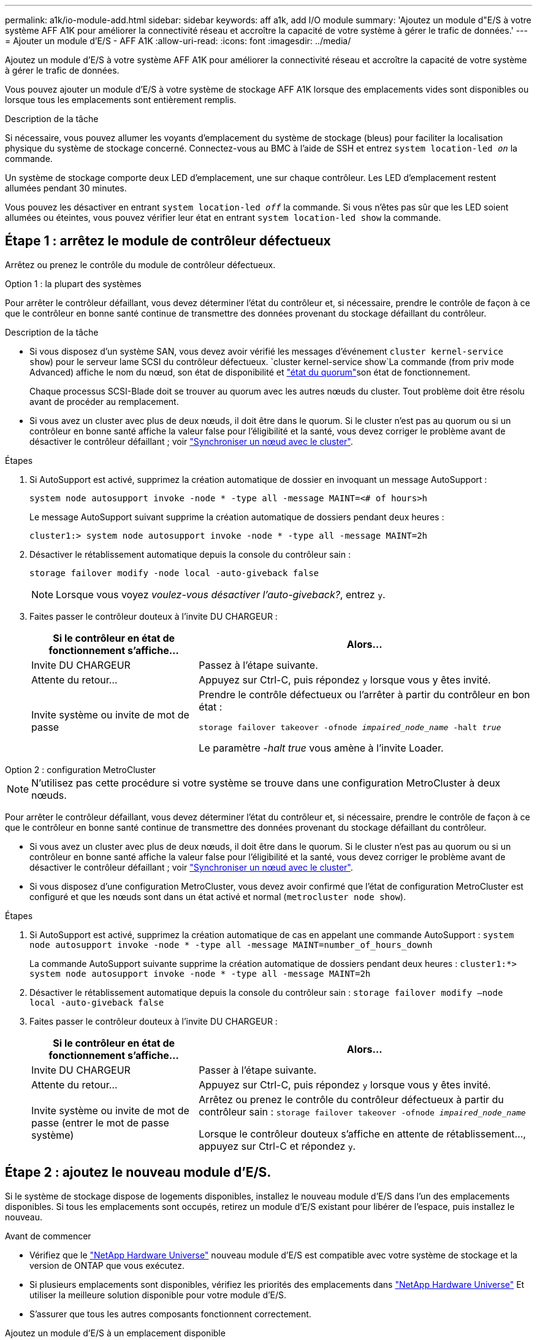 ---
permalink: a1k/io-module-add.html 
sidebar: sidebar 
keywords: aff a1k, add I/O module 
summary: 'Ajoutez un module d"E/S à votre système AFF A1K pour améliorer la connectivité réseau et accroître la capacité de votre système à gérer le trafic de données.' 
---
= Ajouter un module d'E/S - AFF A1K
:allow-uri-read: 
:icons: font
:imagesdir: ../media/


[role="lead"]
Ajoutez un module d'E/S à votre système AFF A1K pour améliorer la connectivité réseau et accroître la capacité de votre système à gérer le trafic de données.

Vous pouvez ajouter un module d'E/S à votre système de stockage AFF A1K lorsque des emplacements vides sont disponibles ou lorsque tous les emplacements sont entièrement remplis.

.Description de la tâche
Si nécessaire, vous pouvez allumer les voyants d'emplacement du système de stockage (bleus) pour faciliter la localisation physique du système de stockage concerné. Connectez-vous au BMC à l'aide de SSH et entrez `system location-led _on_` la commande.

Un système de stockage comporte deux LED d'emplacement, une sur chaque contrôleur. Les LED d'emplacement restent allumées pendant 30 minutes.

Vous pouvez les désactiver en entrant `system location-led _off_` la commande. Si vous n'êtes pas sûr que les LED soient allumées ou éteintes, vous pouvez vérifier leur état en entrant `system location-led show` la commande.



== Étape 1 : arrêtez le module de contrôleur défectueux

Arrêtez ou prenez le contrôle du module de contrôleur défectueux.

[role="tabbed-block"]
====
.Option 1 : la plupart des systèmes
--
Pour arrêter le contrôleur défaillant, vous devez déterminer l'état du contrôleur et, si nécessaire, prendre le contrôle de façon à ce que le contrôleur en bonne santé continue de transmettre des données provenant du stockage défaillant du contrôleur.

.Description de la tâche
* Si vous disposez d'un système SAN, vous devez avoir vérifié les messages d'événement  `cluster kernel-service show`) pour le serveur lame SCSI du contrôleur défectueux.  `cluster kernel-service show`La commande (from priv mode Advanced) affiche le nom du nœud, son état de disponibilité et link:https://docs.netapp.com/us-en/ontap/system-admin/display-nodes-cluster-task.html["état du quorum"]son état de fonctionnement.
+
Chaque processus SCSI-Blade doit se trouver au quorum avec les autres nœuds du cluster. Tout problème doit être résolu avant de procéder au remplacement.

* Si vous avez un cluster avec plus de deux nœuds, il doit être dans le quorum. Si le cluster n'est pas au quorum ou si un contrôleur en bonne santé affiche la valeur false pour l'éligibilité et la santé, vous devez corriger le problème avant de désactiver le contrôleur défaillant ; voir link:https://docs.netapp.com/us-en/ontap/system-admin/synchronize-node-cluster-task.html?q=Quorum["Synchroniser un nœud avec le cluster"^].


.Étapes
. Si AutoSupport est activé, supprimez la création automatique de dossier en invoquant un message AutoSupport :
+
`system node autosupport invoke -node * -type all -message MAINT=<# of hours>h`

+
Le message AutoSupport suivant supprime la création automatique de dossiers pendant deux heures :

+
`cluster1:> system node autosupport invoke -node * -type all -message MAINT=2h`

. Désactiver le rétablissement automatique depuis la console du contrôleur sain :
+
`storage failover modify -node local -auto-giveback false`

+

NOTE: Lorsque vous voyez _voulez-vous désactiver l'auto-giveback?_, entrez `y`.

. Faites passer le contrôleur douteux à l'invite DU CHARGEUR :
+
[cols="1,2"]
|===
| Si le contrôleur en état de fonctionnement s'affiche... | Alors... 


 a| 
Invite DU CHARGEUR
 a| 
Passez à l'étape suivante.



 a| 
Attente du retour...
 a| 
Appuyez sur Ctrl-C, puis répondez `y` lorsque vous y êtes invité.



 a| 
Invite système ou invite de mot de passe
 a| 
Prendre le contrôle défectueux ou l'arrêter à partir du contrôleur en bon état :

`storage failover takeover -ofnode _impaired_node_name_ -halt _true_`

Le paramètre _-halt true_ vous amène à l'invite Loader.

|===


--
.Option 2 : configuration MetroCluster
--

NOTE: N'utilisez pas cette procédure si votre système se trouve dans une configuration MetroCluster à deux nœuds.

Pour arrêter le contrôleur défaillant, vous devez déterminer l'état du contrôleur et, si nécessaire, prendre le contrôle de façon à ce que le contrôleur en bonne santé continue de transmettre des données provenant du stockage défaillant du contrôleur.

* Si vous avez un cluster avec plus de deux nœuds, il doit être dans le quorum. Si le cluster n'est pas au quorum ou si un contrôleur en bonne santé affiche la valeur false pour l'éligibilité et la santé, vous devez corriger le problème avant de désactiver le contrôleur défaillant ; voir link:https://docs.netapp.com/us-en/ontap/system-admin/synchronize-node-cluster-task.html?q=Quorum["Synchroniser un nœud avec le cluster"^].
* Si vous disposez d'une configuration MetroCluster, vous devez avoir confirmé que l'état de configuration MetroCluster est configuré et que les nœuds sont dans un état activé et normal (`metrocluster node show`).


.Étapes
. Si AutoSupport est activé, supprimez la création automatique de cas en appelant une commande AutoSupport : `system node autosupport invoke -node * -type all -message MAINT=number_of_hours_downh`
+
La commande AutoSupport suivante supprime la création automatique de dossiers pendant deux heures : `cluster1:*> system node autosupport invoke -node * -type all -message MAINT=2h`

. Désactiver le rétablissement automatique depuis la console du contrôleur sain : `storage failover modify –node local -auto-giveback false`
. Faites passer le contrôleur douteux à l'invite DU CHARGEUR :
+
[cols="1,2"]
|===
| Si le contrôleur en état de fonctionnement s'affiche... | Alors... 


 a| 
Invite DU CHARGEUR
 a| 
Passer à l'étape suivante.



 a| 
Attente du retour...
 a| 
Appuyez sur Ctrl-C, puis répondez `y` lorsque vous y êtes invité.



 a| 
Invite système ou invite de mot de passe (entrer le mot de passe système)
 a| 
Arrêtez ou prenez le contrôle du contrôleur défectueux à partir du contrôleur sain : `storage failover takeover -ofnode _impaired_node_name_`

Lorsque le contrôleur douteux s'affiche en attente de rétablissement..., appuyez sur Ctrl-C et répondez `y`.

|===


--
====


== Étape 2 : ajoutez le nouveau module d'E/S.

Si le système de stockage dispose de logements disponibles, installez le nouveau module d'E/S dans l'un des emplacements disponibles. Si tous les emplacements sont occupés, retirez un module d'E/S existant pour libérer de l'espace, puis installez le nouveau.

.Avant de commencer
* Vérifiez que le https://hwu.netapp.com/["NetApp Hardware Universe"^] nouveau module d'E/S est compatible avec votre système de stockage et la version de ONTAP que vous exécutez.
* Si plusieurs emplacements sont disponibles, vérifiez les priorités des emplacements dans https://hwu.netapp.com/["NetApp Hardware Universe"^] Et utiliser la meilleure solution disponible pour votre module d'E/S.
* S'assurer que tous les autres composants fonctionnent correctement.


[role="tabbed-block"]
====
.Ajoutez un module d'E/S à un emplacement disponible
--
Vous pouvez ajouter un nouveau module d'E/S à un système de stockage avec les emplacements disponibles.

.Étapes
. Si vous n'êtes pas déjà mis à la terre, mettez-vous à la terre correctement.
. Faites pivoter le chemin de câbles vers le bas en tirant sur les boutons situés à l'intérieur du chemin de câbles et en le faisant pivoter vers le bas.
. Retirez le module d'obturation du logement cible du support :
+
.. Appuyez sur le loquet de came du module d'obturation dans le logement cible.
.. Faites tourner le loquet de came aussi loin que possible du module.
.. Retirez le module du boîtier en accrochant votre doigt dans l'ouverture du levier de came et en tirant le module hors du boîtier.


. Installez le module d'E/S :
+
.. Alignez le module d'E/S sur les bords de l'ouverture du logement du boîtier.
.. Faites glisser doucement le module dans le logement jusqu'à l'intérieur du boîtier, puis faites pivoter le loquet de came complètement vers le haut pour verrouiller le module en place.


. Reliez le module d'E/S au périphérique désigné.
+

NOTE: Assurez-vous que des espaces vides sont installés dans les emplacements d'E/S inutilisés afin d'éviter tout problème thermique.

. Faites pivoter le chemin de câbles vers le haut jusqu'à la position fermée.
. Depuis l'invite DU CHARGEUR, redémarrez le nœud :
+
`bye`

+

NOTE: Ceci réinitialise le module d'E/S et les autres composants et redémarre le nœud.

. Remettre le contrôleur du contrôleur partenaire :
+
`storage failover giveback -ofnode target_node_name`

. Répétez ces étapes pour le contrôleur B.
. Depuis le nœud sain, restaurez le rétablissement automatique si vous l'avez désactivé :
+
`storage failover modify -node local -auto-giveback _true_`

. Si AutoSupport est activé, restaurez la création automatique de dossiers :
+
`system node autosupport invoke -node * -type all -message MAINT=END`



--
.Ajoutez un module d'E/S à un système entièrement rempli
--
Vous pouvez ajouter un module d'E/S à un système entièrement rempli en retirant un module d'E/S existant et en installant un nouveau à sa place.

.Description de la tâche
Veillez à bien comprendre les scénarios suivants pour ajouter un nouveau module d'E/S à un système entièrement rempli :

[cols="1,2"]
|===
| Scénario | Action requise 


 a| 
NIC à NIC (même nombre de ports)
 a| 
Les LIF migrent automatiquement lorsque son module de contrôleur est arrêté.



 a| 
NIC à NIC (nombre différent de ports)
 a| 
Réaffectez de manière permanente les LIF sélectionnées à un autre port de attache. Voir https://docs.netapp.com/ontap-9/topic/com.netapp.doc.onc-sm-help-960/GUID-208BB0B8-3F84-466D-9F4F-6E1542A2BE7D.html["Migration d'une LIF"^] pour plus d'informations.



 a| 
Carte réseau vers module d'E/S de stockage
 a| 
Utilisez System Manager pour migrer définitivement les LIF vers différents ports de base, comme décrit dans la https://docs.netapp.com/ontap-9/topic/com.netapp.doc.onc-sm-help-960/GUID-208BB0B8-3F84-466D-9F4F-6E1542A2BE7D.html["Migration d'une LIF"^].

|===
.Étapes
. Si vous n'êtes pas déjà mis à la terre, mettez-vous à la terre correctement.
. Débranchez tout câblage du module d'E/S cible.
. Faites pivoter le chemin de câbles vers le bas en tirant sur les boutons situés à l'intérieur du chemin de câbles et en le faisant pivoter vers le bas.
. Retirez le module d'E/S cible du châssis :
+
.. Appuyer sur le bouton de verrouillage de came.
.. Faites tourner le loquet de came aussi loin que possible du module.
.. Retirez le module du boîtier en accrochant votre doigt dans l'ouverture du levier de came et en tirant le module hors du boîtier.
+
Assurez-vous de garder une trace de l'emplacement dans lequel se trouvait le module d'E/S.



. Installez le module d'E/S dans le logement cible du boîtier :
+
.. Alignez le module avec les bords de l'ouverture du logement du boîtier.
.. Faites glisser doucement le module dans le logement jusqu'à l'intérieur du boîtier, puis faites pivoter le loquet de came complètement vers le haut pour verrouiller le module en place.


. Reliez le module d'E/S au périphérique désigné.
. Répéter les étapes de dépose et de pose pour remplacer les modules supplémentaires du contrôleur.
. Faites pivoter le chemin de câbles vers le haut jusqu'à la position fermée.
. Redémarrez le contrôleur à partir de l'invite du CHARGEUR :_bye_
+
Cette opération réinitialise les cartes PCIe et les autres composants et redémarre le nœud.

+

NOTE: Si vous rencontrez un problème pendant le redémarrage, reportez-vous à la section https://mysupport.netapp.com/site/bugs-online/product/ONTAP/BURT/1494308["BURT 1494308 - l'arrêt de l'environnement peut être déclenché lors du remplacement du module d'E/S."]

. Remettre le contrôleur du contrôleur partenaire :
+
`storage failover giveback -ofnode target_node_name`

. Activer le rétablissement automatique si elle a été désactivée :
+
`storage failover modify -node local -auto-giveback true`

. Effectuez l'une des opérations suivantes :
+
** Si vous avez retiré un module d'E/S de carte réseau et installé un nouveau module d'E/S de carte réseau, utilisez la commande réseau suivante pour chaque port :
+
`storage port modify -node *_<node name>__ -port *_<port name>__ -mode network`

** Si vous avez retiré un module d'E/S de carte réseau et installé un module d'E/S de stockage, installez et câblez vos tiroirs NS224, comme décrit link:../ns224/hot-add-shelf-overview.html["Workflow d'ajout à chaud"]à la section .


. Répétez ces étapes pour le contrôleur B.


--
====